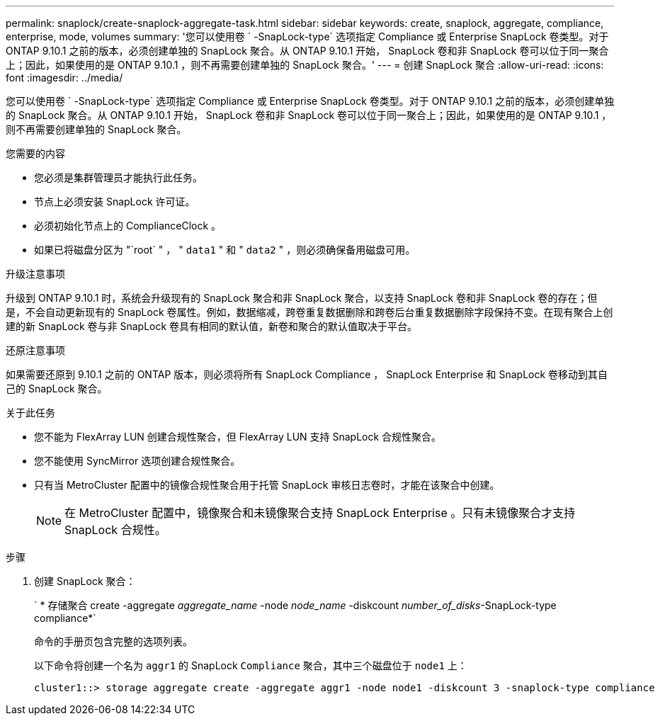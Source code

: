 ---
permalink: snaplock/create-snaplock-aggregate-task.html 
sidebar: sidebar 
keywords: create, snaplock, aggregate, compliance, enterprise, mode, volumes 
summary: '您可以使用卷 ` -SnapLock-type` 选项指定 Compliance 或 Enterprise SnapLock 卷类型。对于 ONTAP 9.10.1 之前的版本，必须创建单独的 SnapLock 聚合。从 ONTAP 9.10.1 开始， SnapLock 卷和非 SnapLock 卷可以位于同一聚合上；因此，如果使用的是 ONTAP 9.10.1 ，则不再需要创建单独的 SnapLock 聚合。' 
---
= 创建 SnapLock 聚合
:allow-uri-read: 
:icons: font
:imagesdir: ../media/


[role="lead"]
您可以使用卷 ` -SnapLock-type` 选项指定 Compliance 或 Enterprise SnapLock 卷类型。对于 ONTAP 9.10.1 之前的版本，必须创建单独的 SnapLock 聚合。从 ONTAP 9.10.1 开始， SnapLock 卷和非 SnapLock 卷可以位于同一聚合上；因此，如果使用的是 ONTAP 9.10.1 ，则不再需要创建单独的 SnapLock 聚合。

.您需要的内容
* 您必须是集群管理员才能执行此任务。
* 节点上必须安装 SnapLock 许可证。
* 必须初始化节点上的 ComplianceClock 。
* 如果已将磁盘分区为 "`root` " ， " `data1` " 和 " `data2` " ，则必须确保备用磁盘可用。


.升级注意事项
升级到 ONTAP 9.10.1 时，系统会升级现有的 SnapLock 聚合和非 SnapLock 聚合，以支持 SnapLock 卷和非 SnapLock 卷的存在；但是，不会自动更新现有的 SnapLock 卷属性。例如，数据缩减，跨卷重复数据删除和跨卷后台重复数据删除字段保持不变。在现有聚合上创建的新 SnapLock 卷与非 SnapLock 卷具有相同的默认值，新卷和聚合的默认值取决于平台。

.还原注意事项
如果需要还原到 9.10.1 之前的 ONTAP 版本，则必须将所有 SnapLock Compliance ， SnapLock Enterprise 和 SnapLock 卷移动到其自己的 SnapLock 聚合。

.关于此任务
* 您不能为 FlexArray LUN 创建合规性聚合，但 FlexArray LUN 支持 SnapLock 合规性聚合。
* 您不能使用 SyncMirror 选项创建合规性聚合。
* 只有当 MetroCluster 配置中的镜像合规性聚合用于托管 SnapLock 审核日志卷时，才能在该聚合中创建。
+
[NOTE]
====
在 MetroCluster 配置中，镜像聚合和未镜像聚合支持 SnapLock Enterprise 。只有未镜像聚合才支持 SnapLock 合规性。

====


.步骤
. 创建 SnapLock 聚合：
+
` * 存储聚合 create -aggregate _aggregate_name_ -node _node_name_ -diskcount _number_of_disks_-SnapLock-type compliance*`

+
命令的手册页包含完整的选项列表。

+
以下命令将创建一个名为 `aggr1` 的 SnapLock `Compliance` 聚合，其中三个磁盘位于 `node1` 上：

+
[listing]
----
cluster1::> storage aggregate create -aggregate aggr1 -node node1 -diskcount 3 -snaplock-type compliance
----

